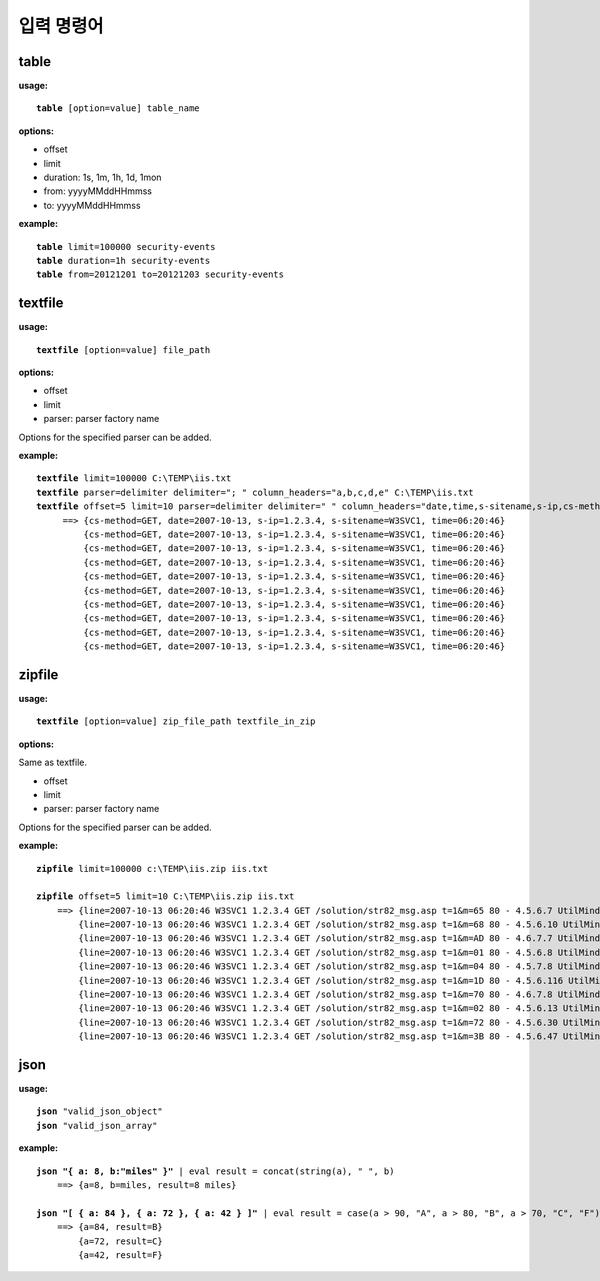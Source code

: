 ===============
입력 명령어
===============

table
--------------

**usage:**

.. parsed-literal::

    **table** [option=value] table_name
    
**options:**

- offset
- limit
- duration: 1s, 1m, 1h, 1d, 1mon
- from: yyyyMMddHHmmss
- to: yyyyMMddHHmmss

**example:**

.. parsed-literal::

    **table** limit=100000 security-events
    **table** duration=1h security-events
    **table** from=20121201 to=20121203 security-events


textfile
--------------

**usage:**

.. parsed-literal::

    **textfile** [option=value] file_path
    
**options:**

- offset
- limit
- parser: parser factory name

Options for the specified parser can be added.

**example:**

.. parsed-literal::

    **textfile** limit=100000 C:\\TEMP\\iis.txt
    **textfile** parser=delimiter delimiter="; " column_headers="a,b,c,d,e" C:\\TEMP\\iis.txt
    **textfile** offset=5 limit=10 parser=delimiter delimiter=" " column_headers="date,time,s-sitename,s-ip,cs-method" C:\\TEMP\\iis.txt | fields date, time, s-sitename,s-ip, cs-method
         ==> {cs-method=GET, date=2007-10-13, s-ip=1.2.3.4, s-sitename=W3SVC1, time=06:20:46}
             {cs-method=GET, date=2007-10-13, s-ip=1.2.3.4, s-sitename=W3SVC1, time=06:20:46}
             {cs-method=GET, date=2007-10-13, s-ip=1.2.3.4, s-sitename=W3SVC1, time=06:20:46}
             {cs-method=GET, date=2007-10-13, s-ip=1.2.3.4, s-sitename=W3SVC1, time=06:20:46}
             {cs-method=GET, date=2007-10-13, s-ip=1.2.3.4, s-sitename=W3SVC1, time=06:20:46}
             {cs-method=GET, date=2007-10-13, s-ip=1.2.3.4, s-sitename=W3SVC1, time=06:20:46}
             {cs-method=GET, date=2007-10-13, s-ip=1.2.3.4, s-sitename=W3SVC1, time=06:20:46}
             {cs-method=GET, date=2007-10-13, s-ip=1.2.3.4, s-sitename=W3SVC1, time=06:20:46}
             {cs-method=GET, date=2007-10-13, s-ip=1.2.3.4, s-sitename=W3SVC1, time=06:20:46}
             {cs-method=GET, date=2007-10-13, s-ip=1.2.3.4, s-sitename=W3SVC1, time=06:20:46}




zipfile
--------------

**usage:**

.. parsed-literal::

    **textfile** [option=value] zip_file_path textfile_in_zip
    
**options:**

Same as textfile.

- offset
- limit
- parser: parser factory name

Options for the specified parser can be added.

**example:**

.. parsed-literal::

    **zipfile** limit=100000 c:\\TEMP\\iis.zip iis.txt

    **zipfile** offset=5 limit=10 C:\\TEMP\\iis.zip iis.txt
        ==> {line=2007-10-13 06:20:46 W3SVC1 1.2.3.4 GET /solution/str82_msg.asp t=1&m=65 80 - 4.5.6.7 UtilMind+HTTPGet 404 0 3}
            {line=2007-10-13 06:20:46 W3SVC1 1.2.3.4 GET /solution/str82_msg.asp t=1&m=68 80 - 4.5.6.10 UtilMind+HTTPGet 404 0 3}
            {line=2007-10-13 06:20:46 W3SVC1 1.2.3.4 GET /solution/str82_msg.asp t=1&m=AD 80 - 4.6.7.7 UtilMind+HTTPGet 404 0 3}
            {line=2007-10-13 06:20:46 W3SVC1 1.2.3.4 GET /solution/str82_msg.asp t=1&m=01 80 - 4.5.6.8 UtilMind+HTTPGet 404 0 3}
            {line=2007-10-13 06:20:46 W3SVC1 1.2.3.4 GET /solution/str82_msg.asp t=1&m=04 80 - 4.5.7.8 UtilMind+HTTPGet 404 0 3}
            {line=2007-10-13 06:20:46 W3SVC1 1.2.3.4 GET /solution/str82_msg.asp t=1&m=1D 80 - 4.5.6.116 UtilMind+HTTPGet 404 0 3}
            {line=2007-10-13 06:20:46 W3SVC1 1.2.3.4 GET /solution/str82_msg.asp t=1&m=70 80 - 4.6.7.8 UtilMind+HTTPGet 404 0 3}
            {line=2007-10-13 06:20:46 W3SVC1 1.2.3.4 GET /solution/str82_msg.asp t=1&m=02 80 - 4.5.6.13 UtilMind+HTTPGet 404 0 3}
            {line=2007-10-13 06:20:46 W3SVC1 1.2.3.4 GET /solution/str82_msg.asp t=1&m=72 80 - 4.5.6.30 UtilMind+HTTPGet 404 0 3}
            {line=2007-10-13 06:20:46 W3SVC1 1.2.3.4 GET /solution/str82_msg.asp t=1&m=3B 80 - 4.5.6.47 UtilMind+HTTPGet 404 0 3}


json
--------------


**usage:**

.. parsed-literal::

    **json** "valid_json_object"
    **json** "valid_json_array"
    
**example:**

.. parsed-literal::

    **json "{ a: 8, b:\"miles\" }"** | eval result = concat(string(a), " ", b)
        ==> {a=8, b=miles, result=8 miles}

    **json "[ { a: 84 }, { a: 72 }, { a: 42 } ]"** | eval result = case(a > 90, "A", a > 80, "B", a > 70, "C", "F")
        ==> {a=84, result=B}
            {a=72, result=C}
            {a=42, result=F}


